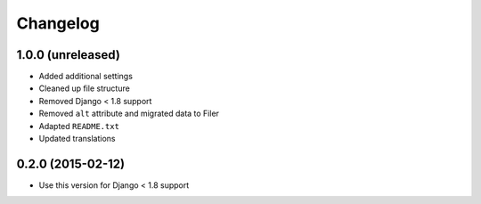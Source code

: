 =========
Changelog
=========


1.0.0 (unreleased)
==================

* Added additional settings
* Cleaned up file structure
* Removed Django < 1.8 support
* Removed ``alt`` attribute and migrated data to Filer
* Adapted ``README.txt``
* Updated translations


0.2.0 (2015-02-12)
==================

* Use this version for Django < 1.8 support
